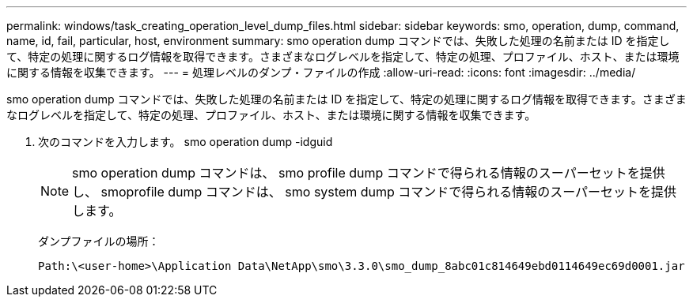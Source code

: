 ---
permalink: windows/task_creating_operation_level_dump_files.html 
sidebar: sidebar 
keywords: smo, operation, dump, command, name, id, fail, particular, host, environment 
summary: smo operation dump コマンドでは、失敗した処理の名前または ID を指定して、特定の処理に関するログ情報を取得できます。さまざまなログレベルを指定して、特定の処理、プロファイル、ホスト、または環境に関する情報を収集できます。 
---
= 処理レベルのダンプ・ファイルの作成
:allow-uri-read: 
:icons: font
:imagesdir: ../media/


[role="lead"]
smo operation dump コマンドでは、失敗した処理の名前または ID を指定して、特定の処理に関するログ情報を取得できます。さまざまなログレベルを指定して、特定の処理、プロファイル、ホスト、または環境に関する情報を収集できます。

. 次のコマンドを入力します。 smo operation dump -idguid
+

NOTE: smo operation dump コマンドは、 smo profile dump コマンドで得られる情報のスーパーセットを提供し、 smoprofile dump コマンドは、 smo system dump コマンドで得られる情報のスーパーセットを提供します。

+
ダンプファイルの場所：

+
[listing]
----
Path:\<user-home>\Application Data\NetApp\smo\3.3.0\smo_dump_8abc01c814649ebd0114649ec69d0001.jar
----

